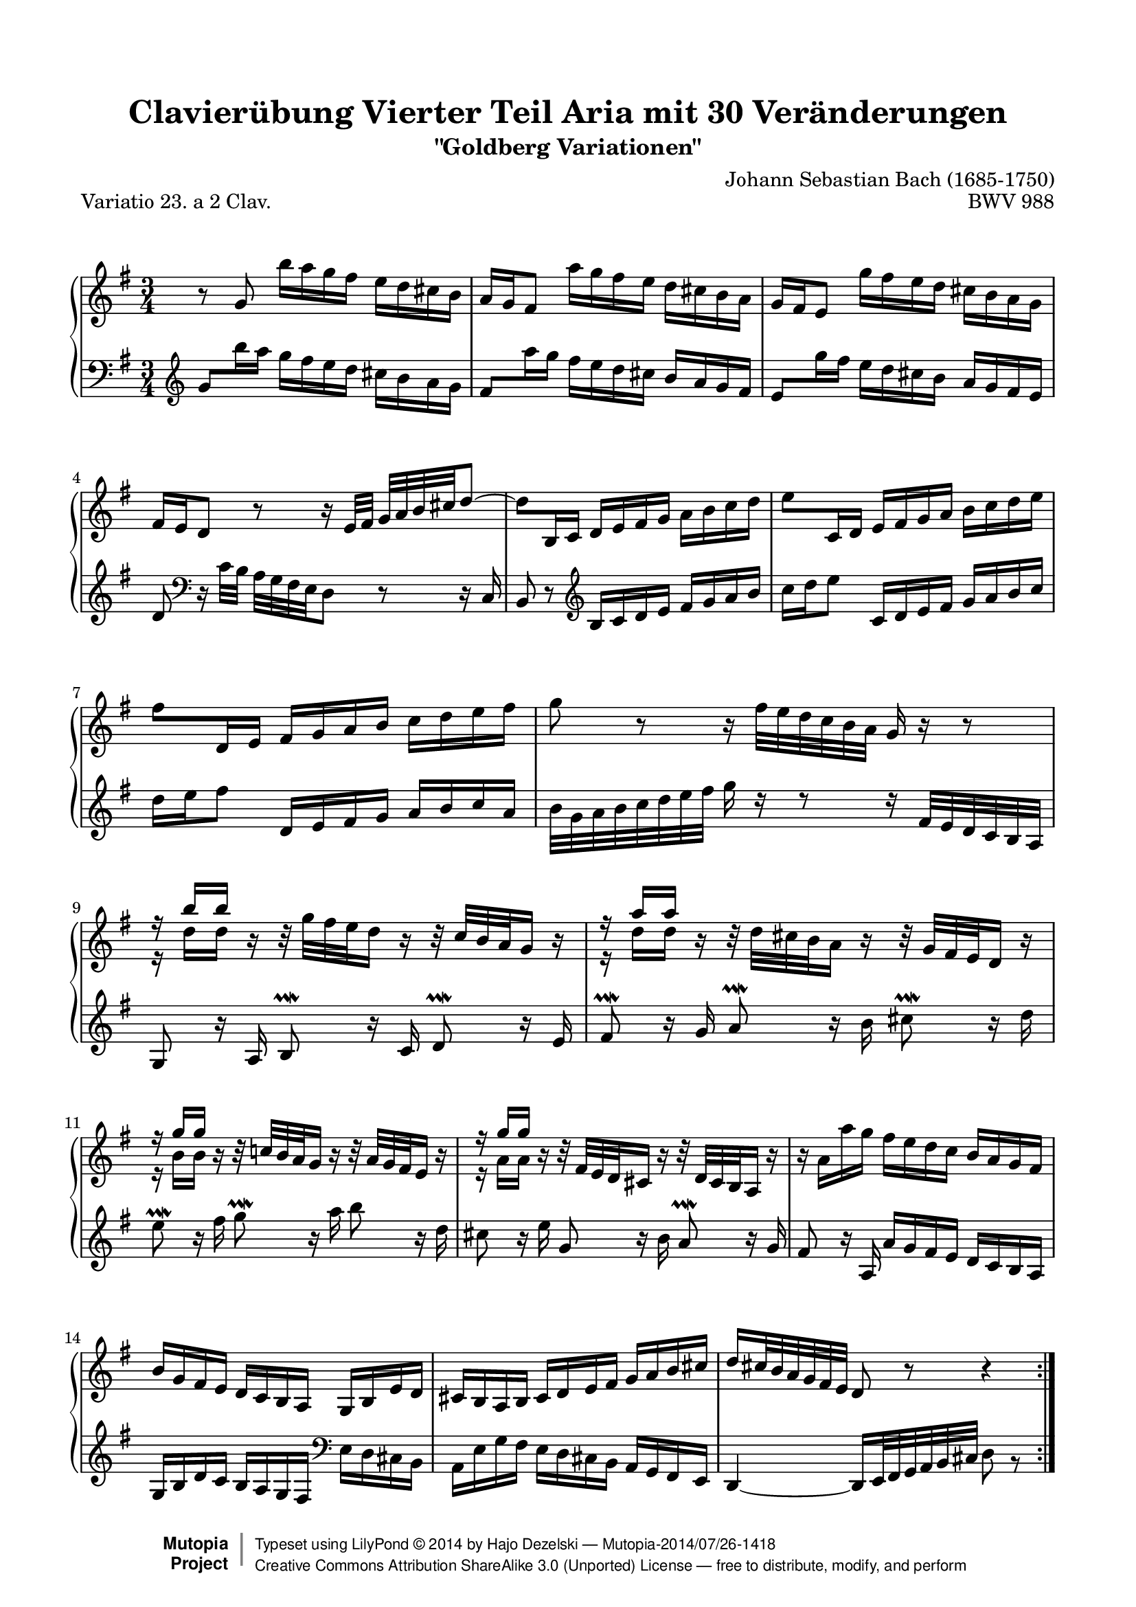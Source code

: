 \version "2.18.2"

\paper {
    top-margin = 8\mm
    top-markup-spacing.basic-distance = #6
    markup-system-spacing.basic-distance = #10
    top-system-spacing.basic-distance = #12
    last-bottom-spacing.basic-distance = #12
    indent = 0.0
    line-width = 18.0\cm
    ragged-bottom = ##f
    ragged-last-bottom = ##f
}

% #(set-default-paper-size "letter")

#(set-global-staff-size 19)

\header {
        title = "Clavierübung Vierter Teil Aria mit 30 Veränderungen"
        subtitle = "\"Goldberg Variationen\""
        piece = "Variatio 23. a 2 Clav."
        mutopiatitle = "Goldberg Variations - 23"
        composer = "Johann Sebastian Bach (1685-1750)"
        mutopiacomposer = "BachJS"
        opus = "BWV 988"
        date = "1741"
        mutopiainstrument = "Harpsichord,Clavichord"
        style = "Baroque"
        source = "Bach-Gesellschaft Edition 1853 Band 3"
        license = "Creative Commons Attribution-ShareAlike 3.0"
        maintainer = "Hajo Dezelski"
        maintainerEmail = "dl1sdz (at) gmail.com"
	
 footer = "Mutopia-2014/07/26-1418"
 copyright =  \markup { \override #'(baseline-skip . 0 ) \right-column { \sans \bold \with-url #"http://www.MutopiaProject.org" { \abs-fontsize #9  "Mutopia " \concat { \abs-fontsize #12 \with-color #white \char ##x01C0 \abs-fontsize #9 "Project " } } } \override #'(baseline-skip . 0 ) \center-column { \abs-fontsize #12 \with-color #grey \bold { \char ##x01C0 \char ##x01C0 } } \override #'(baseline-skip . 0 ) \column { \abs-fontsize #8 \sans \concat { " Typeset using " \with-url #"http://www.lilypond.org" "LilyPond " \char ##x00A9 " " 2014 " by " \maintainer " " \char ##x2014 " " \footer } \concat { \concat { \abs-fontsize #8 \sans { " " \with-url #"http://creativecommons.org/licenses/by-sa/3.0/" "Creative Commons Attribution ShareAlike 3.0 (Unported) License " \char ##x2014 " free to distribute, modify, and perform" } } \abs-fontsize #13 \with-color #white \char ##x01C0 } } }
 tagline = ##f
}

%%------------- definitions
posBeamA = \once \override Beam.positions = #'(0.7 . 0.7)
posBeamB = \once \override Beam.positions = #'(0 . 0)
posBeamC = \once \override Beam.positions = #'(-0.2 . -0.2)
doKneedBm = \once \override Beam #'auto-knee-gap = #1
ignoreClash = \temporary \override NoteColumn.ignore-collision = ##t

%---------Pavel's snippet from LSR to change clef at beginning of staff
% Append markup in the text property to the grob
#(define (append-markup grob old-stencil)
  (ly:stencil-combine-at-edge
    old-stencil X RIGHT (ly:text-interface::print grob)))

bassToTreble = {
  \clef treble
  % Fake staff clef appearance
  \once \override Staff.Clef.glyph-name = #"clefs.F"
  \once \override Staff.Clef.Y-offset = #1
  % Append change clef to the time signature
  \once \override Staff.TimeSignature.text = \markup {
    \hspace #1.2
    \raise #-1
    \musicglyph #"clefs.G_change"
  }
  \once \override Staff.TimeSignature.stencil = #(lambda (grob)
    (append-markup grob (ly:time-signature::print grob)))
}

sopranoOne =   \relative g' {
    \repeat volta 2 { %begin repeated section
        \stemNeutral
     	b8\rest g8 b'16 [ a g fis ] e [ d cis b ] | % 1
	a16 [ g fis8 ] a'16 [ g fis e ] d [ cis b a ] | % 2
	g16 [ fis e8 ] g'16 [ fis e d ] cis_[ b a g ] | % 3
	fis16 [ e d8 ] b'8\rest b16\rest e,32 [ fis32 ] g^[ a b cis d8 ~ ] | % 4
	\doKneedBm \posBeamC d8 [ b,16 c ] d [ e fis g ] a [ b c d ] | % 5
	\doKneedBm \posBeamB e8 [ c,16 d ] e [ fis g a ] b [ c d e ] | % 6
	\doKneedBm \posBeamA fis8 [ d,16 e ] fis [ g a b ] c [ d e fis ] | % 7
	g8 b,8\rest b16\rest fis'32 [ e d c b a ] g16 b16\rest b8\rest | % 8
	\stemUp r16 b'16 [ b ] b,16\rest b32\rest g'32_[ fis e d16 ] b16\rest b32\rest c32 [ b a g16 ] b16\rest | % 9
	r16 a'16 [ a ] b,16\rest b32\rest d32_[ cis b a16 ] b16\rest b32\rest g32 [ fis e d16 ] b'16\rest | % 10
	r16 g'16 [ g ] b,16\rest b32\rest c!32 [ b a g16 ] b16\rest b32\rest a32 [ g fis e16 ] b'16\rest | % 11
	r16 g'16 [ g ] b,16\rest b32\rest fis32 [ e d cis16 ] b'16\rest b32\rest d,32 [ cis b a16 ] b'16\rest | % 12
	\stemNeutral b16\rest a16 [ a' g ] fis [ e d c ] b [ a g fis ] | % 13
	b16 [ g fis e ] d [ c b a ] g [ b e d ] | % 14
	cis16 [ b a b ] cis [ d e fis ] g [ a b cis ] | % 15
	d16 [ cis32 b a g fis e ] d8 b'8\rest b4\rest | % 16
	\pageBreak
	} %end of repeated section
  
    \repeat volta 2 { %begin repeated section
		a'8 \prallmordent  b,16\rest g'16 \once \stemUp \grace { g16 } fis8  b,16\rest e16 \once \stemUp \grace { e16 } d8 b16\rest c16  | % 17
		b8 \prallprall b16\rest a16 \grace a16 g8 b16\rest fis16 \grace fis16 e8 \clef "bass" d,16\rest d'16 | % 18
		c8 d,16\rest  b'16 \once \stemUp \grace { b16 } a8 d,16\rest g16 \once \stemUp \grace { g16 } fis8 d16\rest e16 | % 19
		\once \stemUp \grace { e16 } dis8 d16\rest fis16 a8 d,16\rest c'16 b8 \prallprall d,16\rest a'16 | % 20
		g8 d8\rest \clef "treble" b''16\rest dis16 [ e fis ] g [ gis a b ] | % 21
		c16 [ a g f ] e [ d c b ] a [ g fis! e ] | % 22
		dis16_[ \once \stemUp \grace { d'!16 } c b8 ] b32\rest b32 [ cis dis e fis g16 ~ ] g [ fis e \prallprall dis ] | % 23
		e32^[ c b a b ] r32 r16 r32 fis32 [ e dis e ] s4 s16 s32 | % 24
		r16 e16 [ f g ] \stemUp a [ b c d ] e8 r8 | % 25
		r16 d16 [ c b ] a [ g fis e ] d8 r8 \clef "bass" | % 26
		r16 d16 r16 b16 r16 d16 r16 b16 r16 b16 r16 g16 | % 27
		r16 g16  r16 e16  r16 g16  r16 e16  r16 e16  r16 c16  | % 28
		r16 c16 r16 a16 r16 c16 r16 e16 r16 g16 r16 b16 | % 29
		r16 d16 r16 b16 r16 d16 r16 \clef "treble" fis!16 r16 a16 r16 c16 | % 30
		r16 cis16 [ d e ] fis [ g a b ] c!8 r8 | % 31
		r16 b16 [ a g ] fis [ e d c ] b8 r8  | % 32
    } %end repeated section
}

sopranoTwo =   \relative b' {
  \repeat volta 2 { %begin repeated section
	  \stemDown
	  s1*3/4 | % 1
	  s1*3/4 | % 2
	  s1*3/4 | % 3
	  s1*3/4 | % 4
	  s1*3/4 | % 5
	  s1*3/4 | % 6
	  s1*3/4 | % 7
	  s1*3/4 | % 8
	  r16 d16 [ d ] s16 s1*2/4 | % 9
	  r16 d16 [ d ] s16 s1*2/4 | % 10
	  r16 b16 [ b ] s16 s1*2/4 | % 11
	  r16 a16 [ a ] s16 s1*2/4 | % 12
	  s1*3/4 | % 13
	  s1*3/4 | % 14
	  s1*3/4 | % 15
	  s1*3/4 | % 16

    } %end of repeated section
  
    \repeat volta 2 { %begin repeated section
		s1*3/4 | % 17
		s1*3/4 | % 18
		s1*3/4 | % 19
		s1*3/4 | % 20
		s1*3/4 | % 21
		s1*3/4 | % 22
		s1*3/4 | % 23
		s8 s32 a32 [ g fis g ] s4 s8 s16 s32 | % 24
		r16 c,16 [ d e ] f! [ g a b ] c8 r8 | % 25
		r16 b16 [ a g ] fis [ e d c ] b8 r8 \clef "bass" | % 26
		r16 b16  r16 gis16 r16 b16 r16 g16 r16 g16 r16 e16 | % 27
		r16 e16 r16 cis16 r16 e16 r16 c16 r16 c16 r16 a16 | % 28
		r16 a16 r16 fis16 r16 a16 r16 c16 r16 e16 r16 g16 | %29
		r16 f16 r16 d16 r16 f16 r16 \clef "treble" a16 r16 c16 r16 e16 | % 30
		r16 a16 [ b cis ] d [ e fis g ] a8 r8 | % 31
		r16 d,16 [ c b ] a [ g fis e ] d8 r8 | % 32 

    } %end repeated section
}

soprano = << \sopranoOne \\ \sopranoTwo>>

%%
%% Bass Clef
%% 

bassOne = \relative g' {
	\repeat volta 2 { %begin repeated section
		\stemNeutral
		\bassToTreble \doKneedBm \posBeamA g8 [ b'16 a ] g [ fis e d ] cis_[ b a g ] | % 1
		\doKneedBm \posBeamB fis8 [ a'16 g ] fis [ e d cis ] b^[ a g fis ] | % 2
		\doKneedBm \posBeamC e8 [ g'16 fis ] e [ d cis b ] a^[ g fis e ] | % 3
		\stemNeutral d8 \clef "bass" d,16\rest c'32 [ b ] a [ g fis e d8 ] d8\rest d16\rest c16 | % 4
		b8 d8\rest \clef "treble" b'16 [ c d e ] fis [ g a b ] | % 5
		c16 [ d e8 ] c,16 [ d e fis ] g [ a b c ] | % 6
		d16 [ e fis8 ] d,16 [ e fis g ] a [ b c a ] | % 7
		b32 [ g a b c d e fis ] g16 d16\rest d8\rest d16\rest fis,32 [ e d c b a ] | % 8
		g8 b'16\rest a,16 b8 \prallmordent b'16\rest c,16 d8 \prallmordent b'16\rest e,16 | % 9
		fis8 \prallmordent b16\rest g16 a8 \prallmordent b16\rest b16 cis8 \prallmordent b16\rest d16 | % 10
		e8 \prallmordent b16\rest fis'16 g8 \prallmordent b,16\rest a'16  b8 b,16\rest d16 | % 11
		cis8 b16\rest e16 g,8 b16\rest b16 a8 \prallmordent b16\rest g16 | % 12
		fis8 b16\rest a,16 a' [ g fis e ] d [ c b a ] | % 13
		g16 [ b d c ] b [ a g fis ]  \clef "bass" e_[ d cis b ] | % 14
		a16 [ e' g fis ] e_[ d cis b ] a [ g fis e ] | % 15
		d4_~ d16 [ e32 fis g a b cis ] d8 b8\rest | % 16
    } %end of repeated section
  
    \repeat volta 2 { %begin repeated section
		\stemUp
		r16 d16[ d ] s16 s1*2/4 | % 17
		r16 g16 [ g ] s16 s1*2/4 | % 18
		r16 a'16 [ a ] s16 s1*2/4  | % 19
		r16 c'16 [ c ] s16 s1*2/4 | % 20
		b,16\rest e16_[ d! c ] b [ a g fis ] e [ d c b ] | % 21
		a8 b'8\rest b16\rest gis,16 [ a b ] c [ cis dis e ] | % 22
		fis8 \clef "bass" d,16\rest \stemNeutral a'16 g8 [ c8 ] a8 [ b8 ] | % 23
		e,8 r32 s4 c'32 [ b a b ] r32 r16 r32 f32 [ e d ] | % 24
		c8 d8\rest r16 \stemUp d'16 [ c b ] a [ g  fis  e ]  | % 25
		\ignoreClash d8 r8 r16 c16 [ d e ] fis [ g a b ] \undo \ignoreClash | % 26
		c8 [ c c c a a ] | % 27
		fis8 [ fis fis fis d d ] | % 28
		b8 [ b b d f a ] | % 29
		c8 [ c c \clef "treble" e g b ] | % 30
		d16 r16 r8 \clef "bass" r16 e,16 [ d c! ] b [ a g fis ] | % 31
		g16 [ b, c d ] e [ fis g a ] b8 r8 | % 32
  
    } %end repeated section
}

bassTwo = \relative d, {
    \repeat volta 2 { %begin repeated section
		\stemDown
		s1*3/4 | % 1
		s1*3/4 | % 2
		s1*3/4 | % 3
		s1*3/4 | % 4
		s1*3/4 | % 5
		s1*3/4 | % 6
		s1*3/4 | % 7
		s1*3/4 | % 8
		s1*3/4 | % 9
		s1*3/4 | % 10
		s1*3/4 | % 11
		s1*3/4 | % 12
		s1*3/4 | % 13
		s1*3/4 | % 14
		s1*3/4 | % 15
		s1*3/4 | % 16
    } %end of repeated section
  
    \repeat volta 2 { %begin repeated section
		r16 d16 [ d ] d'16\rest d32\rest e32 [ fis g a16 ] d,16\rest d32\rest a'32 [ b c32 d16 ] d,16\rest | % 17
		r16 g,16 [ g ] d'16\rest d32\rest \clef "treble" \stemNeutral d'32 [ e fis g16 ] b16\rest b32\rest fis32 [ g a b16 ] b16\rest | % 18
		r16 e,16_[ e ] b'16\rest b32\rest b32 [ c d e16 ] b16\rest b32\rest e32 [ fis g a16 ] b,16\rest | % 19
		r16 a'16 [ a ] b,16\rest b32\rest b'32 [ a g fis16 ] b,16\rest b32\rest g'32 [ fis e dis16 ] b16\rest | % 20
		s1*3/4 | % 21
		s1*3/4 | % 22
		s1*3/4 | % 23
		s2 s32 a,32 [ g fis g ]  s16 s32 | % 24
		s8 s8 r16 b16 [ a  g ] fis! [ e  d  c ] | % 25
		b8 r8 r16 a16_[ b c ] d [ e fis g ] | % 26
		a8 [ a a a fis fis ] | % 27
		\stemDown d8 [ d d d b b ] | % 28
		g8 [ g g b d f ] | % 29
		e8 [ e e g b d ] | % 30
		fis16 r16 r8 \clef "bass" r16 g,16 [ fis e ] d [ c b a ] | % 31
		g8 [ a16 b ] c [ d e fis ] g8 r8 | % 32

    } %end repeated section
}

bass = << \bassOne \\ \bassTwo>>

%% Merge score - Piano staff

\score {
    \context PianoStaff <<
        \set PianoStaff.midiInstrument = "harpsichord"
        \new Staff = "upper" { \clef treble \key g \major \time 3/4 \soprano  }
        \new Staff = "lower"  { \clef bass \key g \major \time 3/4 \bass }
    >>
    \layout{  }
    \midi { \tempo 4 = 85 }

}
